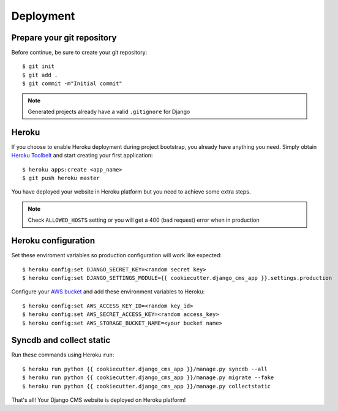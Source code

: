 ==========
Deployment
==========

Prepare your git repository
---------------------------

Before continue, be sure to create your git repository::

    $ git init
    $ git add .
    $ git commit -m"Initial commit"

.. note::
   Generated projects already have a valid ``.gitignore`` for Django

Heroku
------

If you choose to enable Heroku deployment during project bootstrap, you already have anything you need.
Simply obtain `Heroku Toolbelt`_ and start creating your first application::

    $ heroku apps:create <app_name>
    $ git push heroku master

You have deployed your website in Heroku platform but you need to achieve some extra steps.

.. note::
   Check ``ALLOWED_HOSTS`` setting or you will get a 400 (bad request) error when in production

.. _Heroku Toolbelt: https://toolbelt.heroku.com/

Heroku configuration
--------------------

Set these enviroment variables so production configuration will work like expected::

    $ heroku config:set DJANGO_SECRET_KEY=<random secret key>
    $ heroku config:set DJANGO_SETTINGS_MODULE={{ cookiecutter.django_cms_app }}.settings.production

Configure your `AWS bucket`_ and add these environment variables to Heroku::

    $ heroku config:set AWS_ACCESS_KEY_ID=<random key_id>
    $ heroku config:set AWS_SECRET_ACCESS_KEY=<random access_key>
    $ heroku config:set AWS_STORAGE_BUCKET_NAME=<your bucket name>

.. _AWS bucket: http://docs.aws.amazon.com/AWSSimpleQueueService/latest/SQSGettingStartedGuide/AWSCredentials.html

Syncdb and collect static
-------------------------

Run these commands using Heroku ``run``::

    $ heroku run python {{ cookiecutter.django_cms_app }}/manage.py syncdb --all
    $ heroku run python {{ cookiecutter.django_cms_app }}/manage.py migrate --fake
    $ heroku run python {{ cookiecutter.django_cms_app }}/manage.py collectstatic

That's all! Your Django CMS website is deployed on Heroku platform!

